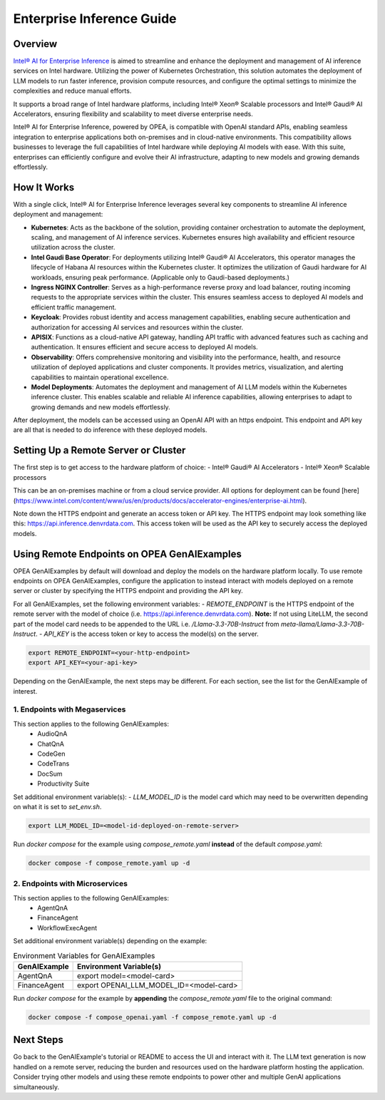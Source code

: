 .. _EnterpriseInference_Guide:

Enterprise Inference Guide
##########################


Overview
********
`Intel® AI for Enterprise Inference <https://www.intel.com/content/www/us/en/products/docs/accelerator-engines/enterprise-ai.html>`_ is aimed to streamline and enhance the deployment and management of AI inference services on Intel hardware. 
Utilizing the power of Kubernetes Orchestration, this solution automates the deployment of LLM models to run faster inference, provision compute resources, and configure the optimal settings to minimize the complexities and reduce manual efforts.

It supports a broad range of Intel hardware platforms, including Intel® Xeon® Scalable processors and Intel® Gaudi® AI Accelerators, ensuring flexibility and scalability to meet diverse enterprise needs.

Intel® AI for Enterprise Inference, powered by OPEA, is compatible with OpenAI standard APIs, enabling seamless integration to enterprise applications both on-premises and in cloud-native environments. 
This compatibility allows businesses to leverage the full capabilities of Intel hardware while deploying AI models with ease. 
With this suite, enterprises can efficiently configure and evolve their AI infrastructure, adapting to new models and growing demands effortlessly.

.. image:: assets/Enterprise-Inference-Architecture.png
  :width: 800
  :alt: Enterprise Inference Architecture


How It Works
************
With a single click, Intel® AI for Enterprise Inference leverages several key components to streamline AI inference deployment and management:

- **Kubernetes**: Acts as the backbone of the solution, providing container orchestration to automate the deployment, scaling, and management of AI inference services. Kubernetes ensures high availability and efficient resource utilization across the cluster.

- **Intel Gaudi Base Operator**: For deployments utilizing Intel® Gaudi® AI Accelerators, this operator manages the lifecycle of Habana AI resources within the Kubernetes cluster. It optimizes the utilization of Gaudi hardware for AI workloads, ensuring peak performance. (Applicable only to Gaudi-based deployments.)

- **Ingress NGINX Controller**: Serves as a high-performance reverse proxy and load balancer, routing incoming requests to the appropriate services within the cluster. This ensures seamless access to deployed AI models and efficient traffic management.

- **Keycloak**: Provides robust identity and access management capabilities, enabling secure authentication and authorization for accessing AI services and resources within the cluster.

- **APISIX**: Functions as a cloud-native API gateway, handling API traffic with advanced features such as caching and authentication. It ensures efficient and secure access to deployed AI models.

- **Observability**: Offers comprehensive monitoring and visibility into the performance, health, and resource utilization of deployed applications and cluster components. It provides metrics, visualization, and alerting capabilities to maintain operational excellence.

- **Model Deployments**: Automates the deployment and management of AI LLM models within the Kubernetes inference cluster. This enables scalable and reliable AI inference capabilities, allowing enterprises to adapt to growing demands and new models effortlessly.

After deployment, the models can be accessed using an OpenAI API with an https endpoint. This endpoint and API key are all that is needed to do inference with these deployed models.

.. image:: assets/API-Endpoints.png
    :width: 800
    :alt: API Endpoints


Setting Up a Remote Server or Cluster
*************************************
The first step is to get access to the hardware platform of choice:
- Intel® Gaudi® AI Accelerators
- Intel® Xeon® Scalable processors

This can be an on-premises machine or from a cloud service provider. All options for deployment can be found [here](https://www.intel.com/content/www/us/en/products/docs/accelerator-engines/enterprise-ai.html).

Note down the HTTPS endpoint and generate an access token or API key. 
The HTTPS endpoint may look something like this: https://api.inference.denvrdata.com.
This access token will be used as the API key to securely access the deployed models.


Using Remote Endpoints on OPEA GenAIExamples
********************************************
OPEA GenAIExamples by default will download and deploy the models on the hardware platform locally.
To use remote endpoints on OPEA GenAIExamples, configure the application to instead interact with models deployed on a remote server or cluster by specifying the HTTPS endpoint and providing the API key.

For all GenAIExamples, set the following environment variables:
- `REMOTE_ENDPOINT` is the HTTPS endpoint of the remote server with the model of choice (i.e. https://api.inference.denvrdata.com). **Note:** If not using LiteLLM, the second part of the model card needs to be appended to the URL i.e. `/Llama-3.3-70B-Instruct` from `meta-llama/Llama-3.3-70B-Instruct`.
- `API_KEY` is the access token or key to access the model(s) on the server.

.. code-block:: bash

    export REMOTE_ENDPOINT=<your-http-endpoint>
    export API_KEY=<your-api-key>

Depending on the GenAIExample, the next steps may be different. For each section, see the list for the GenAIExample of interest.

1. Endpoints with Megaservices
++++++++++++++++++++++++++++++
This section applies to the following GenAIExamples:
    - AudioQnA
    - ChatQnA
    - CodeGen
    - CodeTrans
    - DocSum
    - Productivity Suite

Set additional environment variable(s):
- `LLM_MODEL_ID` is the model card which may need to be overwritten depending on what it is set to `set_env.sh`.

.. code-block:: bash

    export LLM_MODEL_ID=<model-id-deployed-on-remote-server>

Run *docker compose* for the example using *compose_remote.yaml* **instead** of the default *compose.yaml*:

.. code-block:: bash

    docker compose -f compose_remote.yaml up -d


2. Endpoints with Microservices
+++++++++++++++++++++++++++++++
This section applies to the following GenAIExamples:
    - AgentQnA
    - FinanceAgent
    - WorkflowExecAgent

Set additional environment variable(s) depending on the example:

.. list-table:: Environment Variables for GenAIExamples
    :header-rows: 1

    * - GenAIExample
      - Environment Variable(s)
    * - AgentQnA
      - export model=<model-card>
    * - FinanceAgent
      - export OPENAI_LLM_MODEL_ID=<model-card>

Run *docker compose* for the example by **appending** the *compose_remote.yaml* file to the original command:

.. code-block:: bash

    docker compose -f compose_openai.yaml -f compose_remote.yaml up -d


Next Steps
**********
Go back to the GenAIExample's tutorial or README to access the UI and interact with it. 
The LLM text generation is now handled on a remote server, reducing the burden and resources used on the hardware platform hosting the application. 
Consider trying other models and using these remote endpoints to power other and multiple GenAI applications simultaneously.
